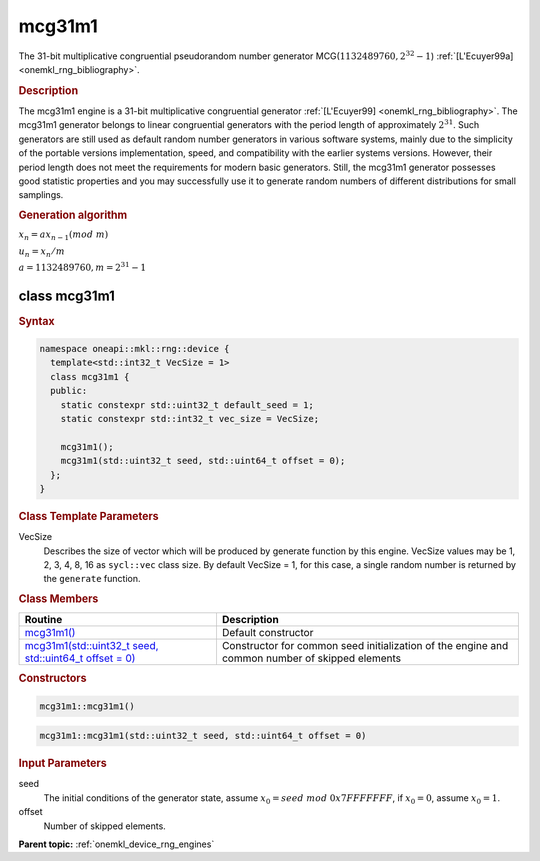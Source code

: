 .. SPDX-FileCopyrightText: 2023 Intel Corporation
..
.. SPDX-License-Identifier: CC-BY-4.0

.. _onemkl_device_rng_mcg31m1:

mcg31m1
=======

The 31-bit multiplicative congruential pseudorandom number generator MCG(:math:`1132489760, 2^{32}-1`) :ref:`[L'Ecuyer99a] <onemkl_rng_bibliography>`.

.. rubric:: Description

The mcg31m1 engine is a 31-bit multiplicative congruential generator :ref:`[L'Ecuyer99] <onemkl_rng_bibliography>`. 
The mcg31m1 generator belongs to linear congruential generators with the period length of approximately :math:`2^{31}`. 
Such generators are still used as default random number generators in various software systems, mainly due to the 
simplicity of the portable versions implementation, speed, and compatibility with the earlier systems versions. 
However, their period length does not meet the requirements for modern basic generators. Still, the mcg31m1 generator 
possesses good statistic properties and you may successfully use it to generate random numbers of different 
distributions for small samplings.

.. container:: section

    .. rubric:: Generation algorithm

    :math:`x_n=ax_{n-1}(mod \ m)`

    :math:`u_n = x_n / m`

    :math:`a = 1132489760, m=2^{31} - 1`

class mcg31m1
-------------

.. rubric:: Syntax

.. code-block:: cpp

   namespace oneapi::mkl::rng::device {
     template<std::int32_t VecSize = 1>
     class mcg31m1 {
     public:
       static constexpr std::uint32_t default_seed = 1;
       static constexpr std::int32_t vec_size = VecSize;
       
       mcg31m1();
       mcg31m1(std::uint32_t seed, std::uint64_t offset = 0);
     };
   }

.. container:: section

    .. rubric:: Class Template Parameters

    VecSize
        Describes the size of vector which will be produced by generate function by this engine. VecSize values 
        may be 1, 2, 3, 4, 8, 16 as ``sycl::vec`` class size. By default VecSize = 1, for this case, a single 
        random number is returned by the ``generate`` function.

.. container:: section

    .. rubric:: Class Members

    .. list-table::
        :header-rows: 1

        * - Routine
          - Description
        * - `mcg31m1()`_
          - Default constructor
        * - `mcg31m1(std::uint32_t seed, std::uint64_t offset = 0)`_
          - Constructor for common seed initialization of the engine and common number of skipped elements

.. container:: section

    .. rubric:: Constructors

    .. _`mcg31m1()`:

    .. code-block:: cpp
    
        mcg31m1::mcg31m1()

    .. _`mcg31m1(std::uint32_t seed, std::uint64_t offset = 0)`:

    .. code-block:: cpp
    
        mcg31m1::mcg31m1(std::uint32_t seed, std::uint64_t offset = 0)

    .. container:: section

        .. rubric:: Input Parameters

        seed
            The initial conditions of the generator state, assume :math:`x_0 = seed \ mod \ 0x7FFFFFFF`, 
            if :math:`x_0 = 0`, assume :math:`x_0 = 1`.
        
        offset
            Number of skipped elements.

**Parent topic:** :ref:`onemkl_device_rng_engines`

